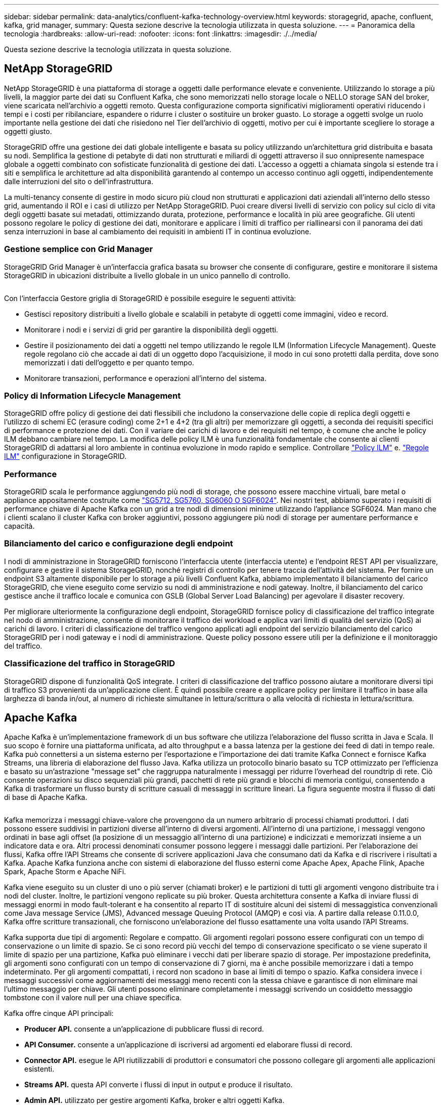 ---
sidebar: sidebar 
permalink: data-analytics/confluent-kafka-technology-overview.html 
keywords: storagegrid, apache, confluent, kafka, grid manager, 
summary: Questa sezione descrive la tecnologia utilizzata in questa soluzione. 
---
= Panoramica della tecnologia
:hardbreaks:
:allow-uri-read: 
:nofooter: 
:icons: font
:linkattrs: 
:imagesdir: ./../media/


[role="lead"]
Questa sezione descrive la tecnologia utilizzata in questa soluzione.



== NetApp StorageGRID

NetApp StorageGRID è una piattaforma di storage a oggetti dalle performance elevate e conveniente. Utilizzando lo storage a più livelli, la maggior parte dei dati su Confluent Kafka, che sono memorizzati nello storage locale o NELLO storage SAN del broker, viene scaricata nell'archivio a oggetti remoto. Questa configurazione comporta significativi miglioramenti operativi riducendo i tempi e i costi per ribilanciare, espandere o ridurre i cluster o sostituire un broker guasto. Lo storage a oggetti svolge un ruolo importante nella gestione dei dati che risiedono nel Tier dell'archivio di oggetti, motivo per cui è importante scegliere lo storage a oggetti giusto.

StorageGRID offre una gestione dei dati globale intelligente e basata su policy utilizzando un'architettura grid distribuita e basata su nodi. Semplifica la gestione di petabyte di dati non strutturati e miliardi di oggetti attraverso il suo onnipresente namespace globale a oggetti combinato con sofisticate funzionalità di gestione dei dati. L'accesso a oggetti a chiamata singola si estende tra i siti e semplifica le architetture ad alta disponibilità garantendo al contempo un accesso continuo agli oggetti, indipendentemente dalle interruzioni del sito o dell'infrastruttura.

La multi-tenancy consente di gestire in modo sicuro più cloud non strutturati e applicazioni dati aziendali all'interno dello stesso grid, aumentando il ROI e i casi di utilizzo per NetApp StorageGRID. Puoi creare diversi livelli di servizio con policy sul ciclo di vita degli oggetti basate sui metadati, ottimizzando durata, protezione, performance e località in più aree geografiche. Gli utenti possono regolare le policy di gestione dei dati, monitorare e applicare i limiti di traffico per riallinearsi con il panorama dei dati senza interruzioni in base al cambiamento dei requisiti in ambienti IT in continua evoluzione.



=== Gestione semplice con Grid Manager

StorageGRID Grid Manager è un'interfaccia grafica basata su browser che consente di configurare, gestire e monitorare il sistema StorageGRID in ubicazioni distribuite a livello globale in un unico pannello di controllo.

image:confluent-kafka-image4.png[""]

Con l'interfaccia Gestore griglia di StorageGRID è possibile eseguire le seguenti attività:

* Gestisci repository distribuiti a livello globale e scalabili in petabyte di oggetti come immagini, video e record.
* Monitorare i nodi e i servizi di grid per garantire la disponibilità degli oggetti.
* Gestire il posizionamento dei dati a oggetti nel tempo utilizzando le regole ILM (Information Lifecycle Management). Queste regole regolano ciò che accade ai dati di un oggetto dopo l'acquisizione, il modo in cui sono protetti dalla perdita, dove sono memorizzati i dati dell'oggetto e per quanto tempo.
* Monitorare transazioni, performance e operazioni all'interno del sistema.




=== Policy di Information Lifecycle Management

StorageGRID offre policy di gestione dei dati flessibili che includono la conservazione delle copie di replica degli oggetti e l'utilizzo di schemi EC (erasure coding) come 2+1 e 4+2 (tra gli altri) per memorizzare gli oggetti, a seconda dei requisiti specifici di performance e protezione dei dati. Con il variare dei carichi di lavoro e dei requisiti nel tempo, è comune che anche le policy ILM debbano cambiare nel tempo. La modifica delle policy ILM è una funzionalità fondamentale che consente ai clienti StorageGRID di adattarsi al loro ambiente in continua evoluzione in modo rapido e semplice. Controllare link:https://www.netapp.tv/player/26128/stream?assetType=movies["Policy ILM"^] e. link:https://www.netapp.tv/player/25548/stream?assetType=movies["Regole ILM"^] configurazione in StorageGRID.



=== Performance

StorageGRID scala le performance aggiungendo più nodi di storage, che possono essere macchine virtuali, bare metal o appliance appositamente costruite come link:https://www.netapp.com/pdf.html?item=/media/7931-ds-3613.pdf["SG5712, SG5760, SG6060 O SGF6024"^]. Nei nostri test, abbiamo superato i requisiti di performance chiave di Apache Kafka con un grid a tre nodi di dimensioni minime utilizzando l'appliance SGF6024. Man mano che i clienti scalano il cluster Kafka con broker aggiuntivi, possono aggiungere più nodi di storage per aumentare performance e capacità.



=== Bilanciamento del carico e configurazione degli endpoint

I nodi di amministrazione in StorageGRID forniscono l'interfaccia utente (interfaccia utente) e l'endpoint REST API per visualizzare, configurare e gestire il sistema StorageGRID, nonché registri di controllo per tenere traccia dell'attività del sistema. Per fornire un endpoint S3 altamente disponibile per lo storage a più livelli Confluent Kafka, abbiamo implementato il bilanciamento del carico StorageGRID, che viene eseguito come servizio su nodi di amministrazione e nodi gateway. Inoltre, il bilanciamento del carico gestisce anche il traffico locale e comunica con GSLB (Global Server Load Balancing) per agevolare il disaster recovery.

Per migliorare ulteriormente la configurazione degli endpoint, StorageGRID fornisce policy di classificazione del traffico integrate nel nodo di amministrazione, consente di monitorare il traffico dei workload e applica vari limiti di qualità del servizio (QoS) ai carichi di lavoro. I criteri di classificazione del traffico vengono applicati agli endpoint del servizio bilanciamento del carico StorageGRID per i nodi gateway e i nodi di amministrazione. Queste policy possono essere utili per la definizione e il monitoraggio del traffico.



=== Classificazione del traffico in StorageGRID

StorageGRID dispone di funzionalità QoS integrate. I criteri di classificazione del traffico possono aiutare a monitorare diversi tipi di traffico S3 provenienti da un'applicazione client. È quindi possibile creare e applicare policy per limitare il traffico in base alla larghezza di banda in/out, al numero di richieste simultanee in lettura/scrittura o alla velocità di richiesta in lettura/scrittura.



== Apache Kafka

Apache Kafka è un'implementazione framework di un bus software che utilizza l'elaborazione del flusso scritta in Java e Scala. Il suo scopo è fornire una piattaforma unificata, ad alto throughput e a bassa latenza per la gestione dei feed di dati in tempo reale. Kafka può connettersi a un sistema esterno per l'esportazione e l'importazione dei dati tramite Kafka Connect e fornisce Kafka Streams, una libreria di elaborazione del flusso Java. Kafka utilizza un protocollo binario basato su TCP ottimizzato per l'efficienza e basato su un'astrazione "message set" che raggruppa naturalmente i messaggi per ridurre l'overhead del roundtrip di rete. Ciò consente operazioni su disco sequenziali più grandi, pacchetti di rete più grandi e blocchi di memoria contigui, consentendo a Kafka di trasformare un flusso bursty di scritture casuali di messaggi in scritture lineari. La figura seguente mostra il flusso di dati di base di Apache Kafka.

image:confluent-kafka-image5.png[""]

Kafka memorizza i messaggi chiave-valore che provengono da un numero arbitrario di processi chiamati produttori. I dati possono essere suddivisi in partizioni diverse all'interno di diversi argomenti. All'interno di una partizione, i messaggi vengono ordinati in base agli offset (la posizione di un messaggio all'interno di una partizione) e indicizzati e memorizzati insieme a un indicatore data e ora. Altri processi denominati consumer possono leggere i messaggi dalle partizioni. Per l'elaborazione dei flussi, Kafka offre l'API Streams che consente di scrivere applicazioni Java che consumano dati da Kafka e di riscrivere i risultati a Kafka. Apache Kafka funziona anche con sistemi di elaborazione del flusso esterni come Apache Apex, Apache Flink, Apache Spark, Apache Storm e Apache NiFi.

Kafka viene eseguito su un cluster di uno o più server (chiamati broker) e le partizioni di tutti gli argomenti vengono distribuite tra i nodi del cluster. Inoltre, le partizioni vengono replicate su più broker. Questa architettura consente a Kafka di inviare flussi di messaggi enormi in modo fault-tolerant e ha consentito al reparto IT di sostituire alcuni dei sistemi di messaggistica convenzionali come Java message Service (JMS), Advanced message Queuing Protocol (AMQP) e così via. A partire dalla release 0.11.0.0, Kafka offre scritture transazionali, che forniscono un'elaborazione del flusso esattamente una volta usando l'API Streams.

Kafka supporta due tipi di argomenti: Regolare e compatto. Gli argomenti regolari possono essere configurati con un tempo di conservazione o un limite di spazio. Se ci sono record più vecchi del tempo di conservazione specificato o se viene superato il limite di spazio per una partizione, Kafka può eliminare i vecchi dati per liberare spazio di storage. Per impostazione predefinita, gli argomenti sono configurati con un tempo di conservazione di 7 giorni, ma è anche possibile memorizzare i dati a tempo indeterminato. Per gli argomenti compattati, i record non scadono in base ai limiti di tempo o spazio. Kafka considera invece i messaggi successivi come aggiornamenti dei messaggi meno recenti con la stessa chiave e garantisce di non eliminare mai l'ultimo messaggio per chiave. Gli utenti possono eliminare completamente i messaggi scrivendo un cosiddetto messaggio tombstone con il valore null per una chiave specifica.

Kafka offre cinque API principali:

* *Producer API.* consente a un'applicazione di pubblicare flussi di record.
* *API Consumer.* consente a un'applicazione di iscriversi ad argomenti ed elaborare flussi di record.
* *Connector API.* esegue le API riutilizzabili di produttori e consumatori che possono collegare gli argomenti alle applicazioni esistenti.
* *Streams API.* questa API converte i flussi di input in output e produce il risultato.
* *Admin API.* utilizzato per gestire argomenti Kafka, broker e altri oggetti Kafka.


Le API consumer e Producer si basano sul protocollo di messaggistica Kafka e offrono un'implementazione di riferimento per i clienti consumer e Producer Kafka in Java. Il protocollo di messaging sottostante è un protocollo binario che gli sviluppatori possono utilizzare per scrivere i propri client consumer o Producer in qualsiasi linguaggio di programmazione. In questo modo, Kafka viene sbloccato dall'ecosistema JVM (Java Virtual Machine). Un elenco di client non Java disponibili viene mantenuto nel wiki Apache Kafka.



=== Casi di utilizzo di Apache Kafka

Apache Kafka è più popolare per la messaggistica, il monitoraggio delle attività dei siti Web, le metriche, l'aggregazione dei log, l'elaborazione dei flussi, sourcing degli eventi e registrazione del commit.

* Kafka ha migliorato il throughput, il partizionamento integrato, la replica e la tolleranza agli errori, il che lo rende una buona soluzione per le applicazioni di elaborazione dei messaggi su larga scala.
* Kafka può ricostruire le attività di un utente (visualizzazioni di pagine, ricerche) in una pipeline di monitoraggio come un insieme di feed di iscrizione alla pubblicazione in tempo reale.
* Kafka viene spesso utilizzato per il monitoraggio dei dati operativi. Ciò comporta l'aggregazione di statistiche da applicazioni distribuite per produrre feed centralizzati di dati operativi.
* Molte persone utilizzano Kafka come sostituto di una soluzione di aggregazione dei log. L'aggregazione dei log generalmente raccoglie i file di log fisici dai server e li colloca in una posizione centrale (ad esempio, un file server o HDFS) per l'elaborazione. Kafka astratta i dettagli dei file e fornisce un'astrazione più pulita dei dati di log o degli eventi come flusso di messaggi. Ciò consente un'elaborazione a latenza ridotta e un supporto più semplice per più origini dati e un consumo di dati distribuito.
* Molti utenti di Kafka elaborano i dati in pipeline di elaborazione costituite da più fasi, in cui i dati di input raw vengono utilizzati da argomenti di Kafka e quindi aggregati, arricchiti o altrimenti trasformati in nuovi argomenti per un ulteriore consumo o un'elaborazione di follow-up. Ad esempio, una pipeline di elaborazione per consigliare articoli di notizie potrebbe strisciare il contenuto degli articoli dai feed RSS e pubblicarlo in un argomento "articoli". Un'ulteriore elaborazione potrebbe normalizzare o deduplicare questo contenuto e pubblicare il contenuto pulito dell'articolo su un nuovo argomento, mentre una fase finale di elaborazione potrebbe tentare di consigliare questo contenuto agli utenti. Tali pipeline di elaborazione creano grafici dei flussi di dati in tempo reale in base ai singoli argomenti.
* L'origine degli eventi è uno stile di progettazione dell'applicazione per cui le modifiche di stato vengono registrate come una sequenza di record ordinata in base al tempo. Il supporto di Kafka per i dati di log memorizzati di grandi dimensioni lo rende un eccellente backend per un'applicazione costruita in questo stile.
* Kafka può fungere da commit-log esterno per un sistema distribuito. Il log consente di replicare i dati tra i nodi e funge da meccanismo di risyncing per i nodi guasti per il ripristino dei dati. La funzione di compattazione del log di Kafka aiuta a supportare questo caso d'utilizzo.




== Confluente

Confluent Platform è una piattaforma Enterprise-ready che completa Kafka con funzionalità avanzate progettate per accelerare lo sviluppo e la connettività delle applicazioni, consentire trasformazioni attraverso l'elaborazione del flusso, semplificare le operazioni aziendali su larga scala e soddisfare rigorosi requisiti architetturali. Creato dai creatori originali di Apache Kafka, Confluent amplia i vantaggi di Kafka con funzionalità di livello Enterprise, eliminando al contempo il peso della gestione o del monitoraggio di Kafka. Oggi, oltre il 80% delle aziende Fortune 100 è basato su tecnologia di streaming dei dati, e la maggior parte di esse utilizza Confluent.



=== Perché confluente?

Integrando dati storici e in tempo reale in un'unica fonte di verità centrale, Confluent semplifica la creazione di una categoria completamente nuova di applicazioni moderne e basate sugli eventi, l'acquisizione di una pipeline universale di dati e lo sblocco di nuovi casi di utilizzo potenti con scalabilità, performance e affidabilità complete.



=== A cosa serve Confluent?

Confluent Platform ti consente di concentrarti su come ricavare il valore di business dai tuoi dati piuttosto che preoccuparsi delle meccaniche sottostanti, come ad esempio il modo in cui i dati vengono trasportati o integrati tra sistemi diversi. In particolare, Confluent Platform semplifica la connessione delle origini dati a Kafka, la creazione di applicazioni di streaming e la protezione, il monitoraggio e la gestione dell'infrastruttura Kafka. Attualmente, Confluent Platform viene utilizzata per un'ampia gamma di casi di utilizzo in numerosi settori, dai servizi finanziari alla vendita al dettaglio, alle auto autonome, al rilevamento delle frodi, Microservizi e IoT.

La figura seguente mostra i componenti della piattaforma Confluent Kafka.

image:confluent-kafka-image6.png[""]



=== Panoramica della tecnologia di streaming degli eventi di Confluent

Il fulcro della piattaforma confluente è https://kafka.apache.org/["Apache Kafka"^], la piattaforma di streaming distribuito open-source più diffusa. Le principali funzionalità di Kafka sono le seguenti:

* Pubblicare e sottoscrivere flussi di record.
* Memorizzare i flussi di record in modo tollerante agli errori.
* Elaborazione di flussi di record.


Confluent Platform include anche il Registro di sistema dello schema, il proxy REST, oltre 100 connettori Kafka preintegrati e ksqlDB.



=== Panoramica delle funzionalità aziendali della piattaforma Confluent

* *Confluent Control Center.* sistema basato su GUI per la gestione e il monitoraggio di Kafka. Consente di gestire facilmente Kafka Connect e creare, modificare e gestire le connessioni ad altri sistemi.
* *Confluent per Kubernetes.* Confluent per Kubernetes è un operatore di Kubernetes. Gli operatori di Kubernetes estendono le funzionalità di orchestrazione di Kubernetes fornendo funzionalità e requisiti unici per una specifica applicazione della piattaforma. Per Confluent Platform, ciò include una notevole semplificazione del processo di implementazione di Kafka su Kubernetes e l'automazione delle attività tipiche del ciclo di vita dell'infrastruttura.
* *Connettori confluenti verso Kafka.* i connettori utilizzano l'API Kafka Connect per connettere Kafka ad altri sistemi come database, archivi di valori chiave, indici di ricerca e file system. Confluent Hub dispone di connettori scaricabili per le fonti di dati e i sink più diffusi, incluse le versioni completamente testate e supportate di questi connettori con Confluent Platform. Ulteriori dettagli sono disponibili https://docs.confluent.io/home/connect/userguide.html["qui"^].
* *Cluster con bilanciamento automatico.* offre bilanciamento del carico automatico, rilevamento degli errori e riparazione automatica. Fornisce supporto per l'aggiunta o la disattivazione di broker in base alle necessità, senza tuning manuale.
* *Collegamento di cluster confluente.* collega direttamente i cluster e esegue il mirroring degli argomenti da un cluster all'altro tramite un bridge di collegamento. Il collegamento dei cluster semplifica la configurazione di implementazioni di cloud ibrido, multi-cluster e multi-data center.
* *Confluent auto data balancer.* monitora il cluster per il numero di broker, la dimensione delle partizioni, il numero di partizioni e il numero di leader all'interno del cluster. Consente di spostare i dati per creare un carico di lavoro uniforme nel cluster, riducendo al contempo il ribilanciamento del traffico per ridurre al minimo l'effetto sui carichi di lavoro di produzione durante il ribilanciamento.
* *Confluent Replicator.* semplifica la gestione di più cluster Kafka in più data center.
* *Tiered storage.* offre opzioni per l'archiviazione di grandi volumi di dati Kafka utilizzando il tuo cloud provider preferito, riducendo così il carico operativo e i costi. Con lo storage a più livelli, puoi mantenere i dati su uno storage a oggetti conveniente e scalare i broker solo quando hai bisogno di più risorse di calcolo.
* *Confluent JMS client.* Confluent Platform include un client compatibile con JMS per Kafka. Questo client Kafka implementa l'API standard JMS 1.1, utilizzando i broker Kafka come backend. Questo è utile se si utilizzano applicazioni legacy con JMS e si desidera sostituire il message broker JMS esistente con Kafka.
* *Il proxy MQTT confluente.* offre un modo per pubblicare i dati direttamente su Kafka da dispositivi e gateway MQTT senza la necessità di un broker MQTT al centro.
* *I plug-in di sicurezza confluenti.* i plug-in di sicurezza confluenti vengono utilizzati per aggiungere funzionalità di sicurezza a vari strumenti e prodotti della piattaforma confluente. Attualmente, è disponibile un plug-in per il proxy REST confluente che consente di autenticare le richieste in entrata e propagare l'identità autenticata alle richieste a Kafka. Ciò consente ai client proxy REST confluenti di utilizzare le funzionalità di sicurezza multi-tenant del broker Kafka.

